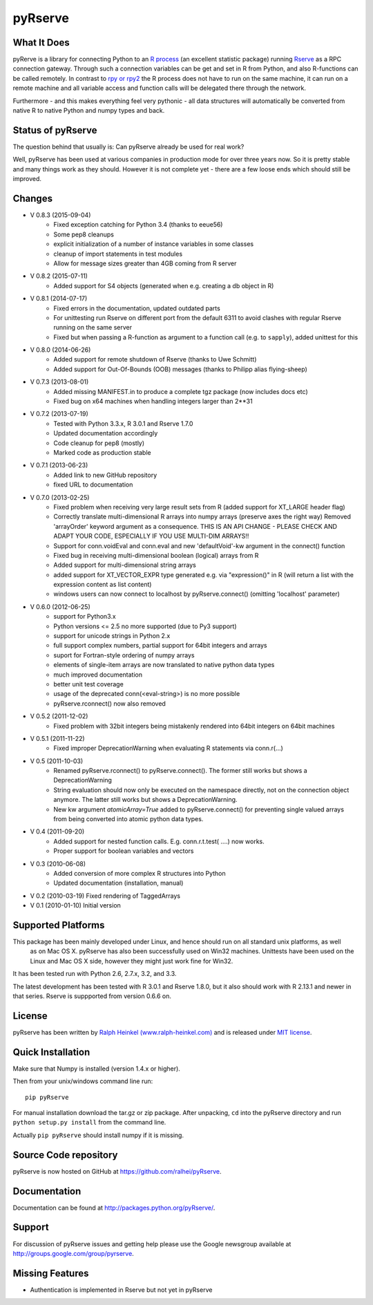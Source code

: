 pyRserve
=========

What It Does
-------------

pyRerve is a library for connecting Python to an `R process <http://www.r-project.org/>`_
(an excellent statistic package) running `Rserve <http://www.rforge.net/Rserve/>`_ as a RPC connection gateway.
Through such a connection variables can be get and set in R from Python, and also R-functions can be called remotely.
In contrast to `rpy or rpy2 <http://rpy.sourceforge.net/>`_ the R process does not have to run on the same machine,
it can run on a remote machine and all variable  access and function calls will be delegated there through the network.

Furthermore - and this makes everything feel very pythonic - all data structures will automatically be converted
from native R to native Python and numpy types and back.

Status of pyRserve
------------------------------------------------------

The question behind that usually is: Can pyRserve already be used for real work?

Well, pyRserve has been used at various companies in production mode for over
three years now. So it is pretty stable and many things work as they should.
However it is not complete yet - there are a few loose ends which should still
be improved.

Changes
----------------
* V 0.8.3 (2015-09-04)
    * Fixed exception catching for Python 3.4 (thanks to eeue56)
    * Some pep8 cleanups
    * explicit initialization of a number of instance variables in some classes
    * cleanup of import statements in test modules
    * Allow for message sizes greater than 4GB coming from R server

* V 0.8.2 (2015-07-11)
    * Added support for S4 objects (generated when e.g. creating a db object in R)

* V 0.8.1 (2014-07-17)
    * Fixed errors in the documentation, updated outdated parts
    * For unittesting run Rserve on different port from the default 6311 to
      avoid clashes with regular Rserve running on the same server
    * Fixed but when passing a R-function as argument to a function call (e.g. to ``sapply``),
      added unittest for this

* V 0.8.0 (2014-06-26)
    * Added support for remote shutdown of Rserve (thanks to Uwe Schmitt)
    * Added support for Out-Of-Bounds (OOB) messages (thanks to Philipp alias flying-sheep)

* V 0.7.3 (2013-08-01)
    * Added missing MANIFEST.in to produce a complete tgz package (now includes docs etc)
    * Fixed bug on x64 machines when handling integers larger than 2**31

* V 0.7.2 (2013-07-19)
    * Tested with Python 3.3.x, R 3.0.1 and Rserve 1.7.0
    * Updated documentation accordingly
    * Code cleanup for pep8 (mostly)
    * Marked code as production stable

* V 0.7.1 (2013-06-23)
    * Added link to new GitHub repository
    * fixed URL to documentation

* V 0.7.0 (2013-02-25)
    * Fixed problem when receiving very large result sets from R (added support for XT_LARGE header flag)
    * Correctly translate multi-dimensional R arrays into numpy arrays (preserve axes the right way)
      Removed 'arrayOrder' keyword argument as a consequence.
      THIS IS AN API CHANGE - PLEASE CHECK AND ADAPT YOUR CODE, ESPECIALLY IF YOU USE MULTI-DIM ARRAYS!!
    * Support for conn.voidEval and conn.eval and new 'defaultVoid'-kw argument in the connect() function
    * Fixed bug in receiving multi-dimensional boolean (logical) arrays from R
    * Added support for multi-dimensional string arrays
    * added support for XT_VECTOR_EXPR type generated e.g. via "expression()" in R (will return a list
      with the expression content as list content)
    * windows users can now connect to localhost by pyRserve.connect() (omitting 'localhost' parameter)

* V 0.6.0 (2012-06-25)
    * support for Python3.x
    * Python versions <= 2.5 no more supported (due to Py3 support)
    * support for unicode strings in Python 2.x
    * full support complex numbers, partial support for 64bit integers and arrays
    * suport for Fortran-style ordering of numpy arrays
    * elements of single-item arrays are now translated to native python data types
    * much improved documentation
    * better unit test coverage
    * usage of the deprecated conn(<eval-string>) is no more possible
    * pyRserve.rconnect() now also removed

* V 0.5.2 (2011-12-02)
    * Fixed problem with 32bit integers being mistakenly rendered into 64bit integers on 64bit machines

* V 0.5.1 (2011-11-22)
    * Fixed improper DeprecationWarning when evaluating R statements via conn.r(...)

* V 0.5 (2011-10-03)
    * Renamed pyRserve.rconnect() to pyRserve.connect(). The former still works but shows a DeprecationWarning
    * String evaluation should now only be executed on the namespace directly, not on the connection object anymore.
      The latter still works but shows a DeprecationWarning.
    * New kw argument `atomicArray=True` added to pyRserve.connect() for preventing single valued arrays from being
      converted into atomic python data types.

* V 0.4 (2011-09-20)
    * Added support for nested function calls. E.g. conn.r.t.test( ....) now works.
    * Proper support for boolean variables and vectors

* V 0.3 (2010-06-08)
    * Added conversion of more complex R structures into Python
    * Updated documentation (installation, manual)

* V 0.2 (2010-03-19) Fixed rendering of TaggedArrays

* V 0.1 (2010-01-10) Initial version


Supported Platforms
----------------------------

This package has been mainly developed under Linux, and hence should run on all standard unix platforms, as well
 as on Mac OS X. pyRserve has also been successfully used on Win32 machines. Unittests have been used on the Linux
 and Mac OS X side, however they might just work fine for Win32.

It has been tested run with Python 2.6, 2.7.x, 3.2, and 3.3.

The latest development has been tested with R 3.0.1 and Rserve 1.8.0, but it
also should work with R 2.13.1 and newer in that series. Rserve is suppported
from version 0.6.6 on.

License
-------

pyRserve has been written by `Ralph Heinkel (www.ralph-heinkel.com) <http://www.ralph-heinkel.com/>`_ and is
released under `MIT license <http://pythonhosted.org/pyRserve/license.html>`_.


Quick Installation
-------------------

Make sure that Numpy is installed (version 1.4.x or higher).

Then from your unix/windows command line run::

    pip pyRserve

For manual installation download the tar.gz or zip package.
After unpacking, ``cd`` into the pyRserve directory and run ``python setup.py install``
from the command line.

Actually ``pip pyRserve`` should install numpy if it is missing.


Source Code repository
----------------------

pyRserve is now hosted on GitHub at `<https://github.com/ralhei/pyRserve>`_.


Documentation
----------------
Documentation can be found at `<http://packages.python.org/pyRserve/>`_.


Support
--------

For discussion of pyRserve issues and getting help please use the Google newsgroup
available at `<http://groups.google.com/group/pyrserve>`_.


Missing Features
-----------------
* Authentication is implemented in Rserve but not yet in pyRserve
